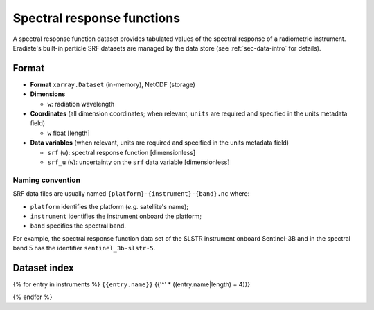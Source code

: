 .. _sec-data-srf:

Spectral response functions
===========================

A spectral response function dataset provides tabulated values of the spectral
response of a radiometric instrument.
Eradiate's built-in particle SRF datasets are managed by the data store
(see :ref:`sec-data-intro` for details).

Format
------

* **Format** ``xarray.Dataset`` (in-memory), NetCDF (storage)
* **Dimensions**

  * ``w``: radiation wavelength

* **Coordinates** (all dimension coordinates; when relevant, ``units`` are
  required and specified in the units metadata field)

  * ``w`` float [length]

* **Data variables** (when relevant, units are required and specified in the
  units metadata field)

  * ``srf`` (``w``): spectral response function [dimensionless]
  * ``srf_u`` (``w``): uncertainty on the ``srf`` data variable [dimensionless]

.. dropdown:: Full validation schema

   .. literalinclude:: /resources/data_schemas/srf_dataset_v1.yml

Naming convention
^^^^^^^^^^^^^^^^^

SRF data files are usually named ``{platform}-{instrument}-{band}.nc`` where:

* ``platform`` identifies the platform (*e.g.* satellite's name);
* ``instrument`` identifies the instrument onboard the platform;
* ``band`` specifies the spectral band.

For example, the spectral response function data set of the SLSTR instrument
onboard Sentinel-3B and in the spectral band 5 has the identifier
``sentinel_3b-slstr-5``.

Dataset index
-------------

{% for entry in instruments %}
``{{entry.name}}``
{{'^' * ((entry.name|length) + 4)}}

.. dropdown:: Datastore paths

    {% for path in entry.paths %}
    * ``{{path}}``
    {% endfor %}

.. image:: /fig/srf/{{entry.name}}.png
{% endfor %}
